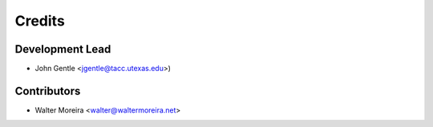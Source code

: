 =======
Credits
=======

Development Lead
----------------

* John Gentle <jgentle@tacc.utexas.edu>)

Contributors
------------

* Walter Moreira <walter@waltermoreira.net>
